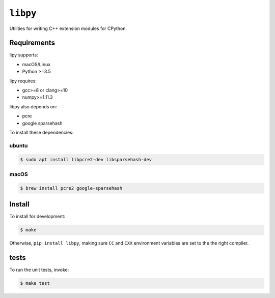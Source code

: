 ``libpy``
=========

.. image:: https://github.com/quantopian/libpy/workflows/CI/badge.svg
    :alt: GitHub Actions status
    :target: https://github.com/quantopian/libpy/actions?query=workflow%3ACI+branch%3Amaster

Utilities for writing C++ extension modules for CPython.

Requirements
------------

lipy supports:

- macOS/Linux
- Python >=3.5

lipy requires:

- gcc>=8 or clang>=10
- numpy>=1.11.3

libpy also depends on:

- pcre
- google sparsehash

To install these dependencies:

ubuntu
~~~~~~

.. code-block:: bash

    $ sudo apt install libpcre2-dev libsparsehash-dev

macOS
~~~~~

.. code-block:: bash

    $ brew install pcre2 google-sparsehash

Install
-------

To install for development:

.. code-block:: bash

   $ make

Otherwise, ``pip install libpy``, making sure ``CC`` and ``CXX`` environment variables are set to the the right compiler.


tests
-----

To run the unit tests, invoke:

.. code-block:: bash

   $ make test

